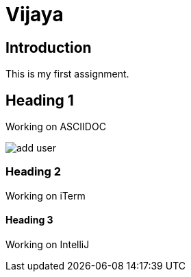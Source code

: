 = Vijaya

== Introduction

This is my first assignment.

== Heading 1
Working on ASCIIDOC

image::add-user.png[]


=== Heading 2

Working on iTerm


==== Heading 3

Working on IntelliJ

